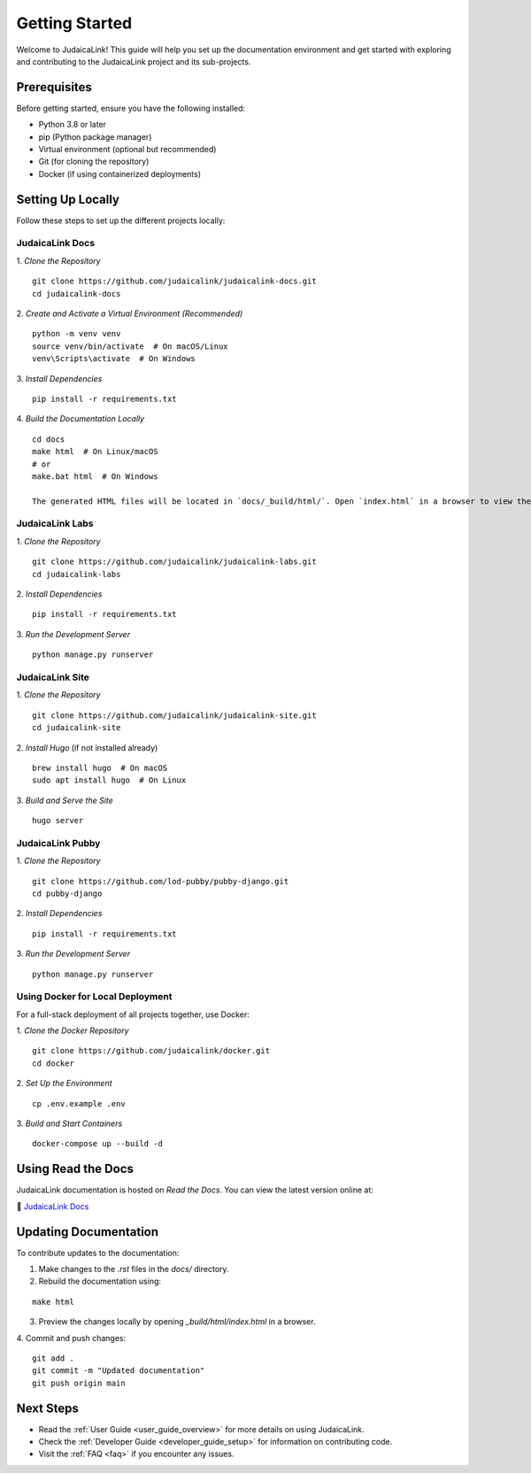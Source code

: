 .. _getting_started:

===============
Getting Started
===============

Welcome to JudaicaLink! This guide will help you set up the documentation environment and get started with exploring and contributing to the JudaicaLink project and its sub-projects.

Prerequisites
-------------

Before getting started, ensure you have the following installed:

* Python 3.8 or later
* pip (Python package manager)
* Virtual environment (optional but recommended)
* Git (for cloning the repository)
* Docker (if using containerized deployments)

Setting Up Locally
------------------

Follow these steps to set up the different projects locally:

JudaicaLink Docs
=================

1. *Clone the Repository*
::

   git clone https://github.com/judaicalink/judaicalink-docs.git
   cd judaicalink-docs

2. *Create and Activate a Virtual Environment (Recommended)*
::

   python -m venv venv
   source venv/bin/activate  # On macOS/Linux
   venv\Scripts\activate  # On Windows

3. *Install Dependencies*
::

   pip install -r requirements.txt

4. *Build the Documentation Locally*
::

   cd docs
   make html  # On Linux/macOS
   # or
   make.bat html  # On Windows

   The generated HTML files will be located in `docs/_build/html/`. Open `index.html` in a browser to view the documentation.

JudaicaLink Labs
====================

1. *Clone the Repository*
::

   git clone https://github.com/judaicalink/judaicalink-labs.git
   cd judaicalink-labs

2. *Install Dependencies*
::

   pip install -r requirements.txt

3. *Run the Development Server*
::

   python manage.py runserver

JudaicaLink Site
====================

1. *Clone the Repository*
::

   git clone https://github.com/judaicalink/judaicalink-site.git
   cd judaicalink-site

2. *Install Hugo* (if not installed already)
::

   brew install hugo  # On macOS
   sudo apt install hugo  # On Linux

3. *Build and Serve the Site*
::

   hugo server

JudaicaLink Pubby
=====================

1. *Clone the Repository*
::

   git clone https://github.com/lod-pubby/pubby-django.git
   cd pubby-django

2. *Install Dependencies*
::

   pip install -r requirements.txt

3. *Run the Development Server*
::

   python manage.py runserver


Using Docker for Local Deployment
=====================================

For a full-stack deployment of all projects together, use Docker:

1. *Clone the Docker Repository*
::

   git clone https://github.com/judaicalink/docker.git
   cd docker

2. *Set Up the Environment*
::

   cp .env.example .env

3. *Build and Start Containers*
::

   docker-compose up --build -d

Using Read the Docs
-------------------

JudaicaLink documentation is hosted on *Read the Docs*. You can view the latest version online at:

\📖 `JudaicaLink Docs <https://judaicalink-docs.readthedocs.io/>`_

Updating Documentation
----------------------

To contribute updates to the documentation:

1. Make changes to the `.rst` files in the `docs/` directory.
2. Rebuild the documentation using:

::

   make html

3. Preview the changes locally by opening `_build/html/index.html` in a browser.

4. Commit and push changes:
::

   git add .
   git commit -m "Updated documentation"
   git push origin main

Next Steps
----------

* Read the :ref:`User Guide <user_guide_overview>` for more details on using JudaicaLink.
* Check the :ref:`Developer Guide <developer_guide_setup>` for information on contributing code.
* Visit the :ref:`FAQ <faq>` if you encounter any issues.

